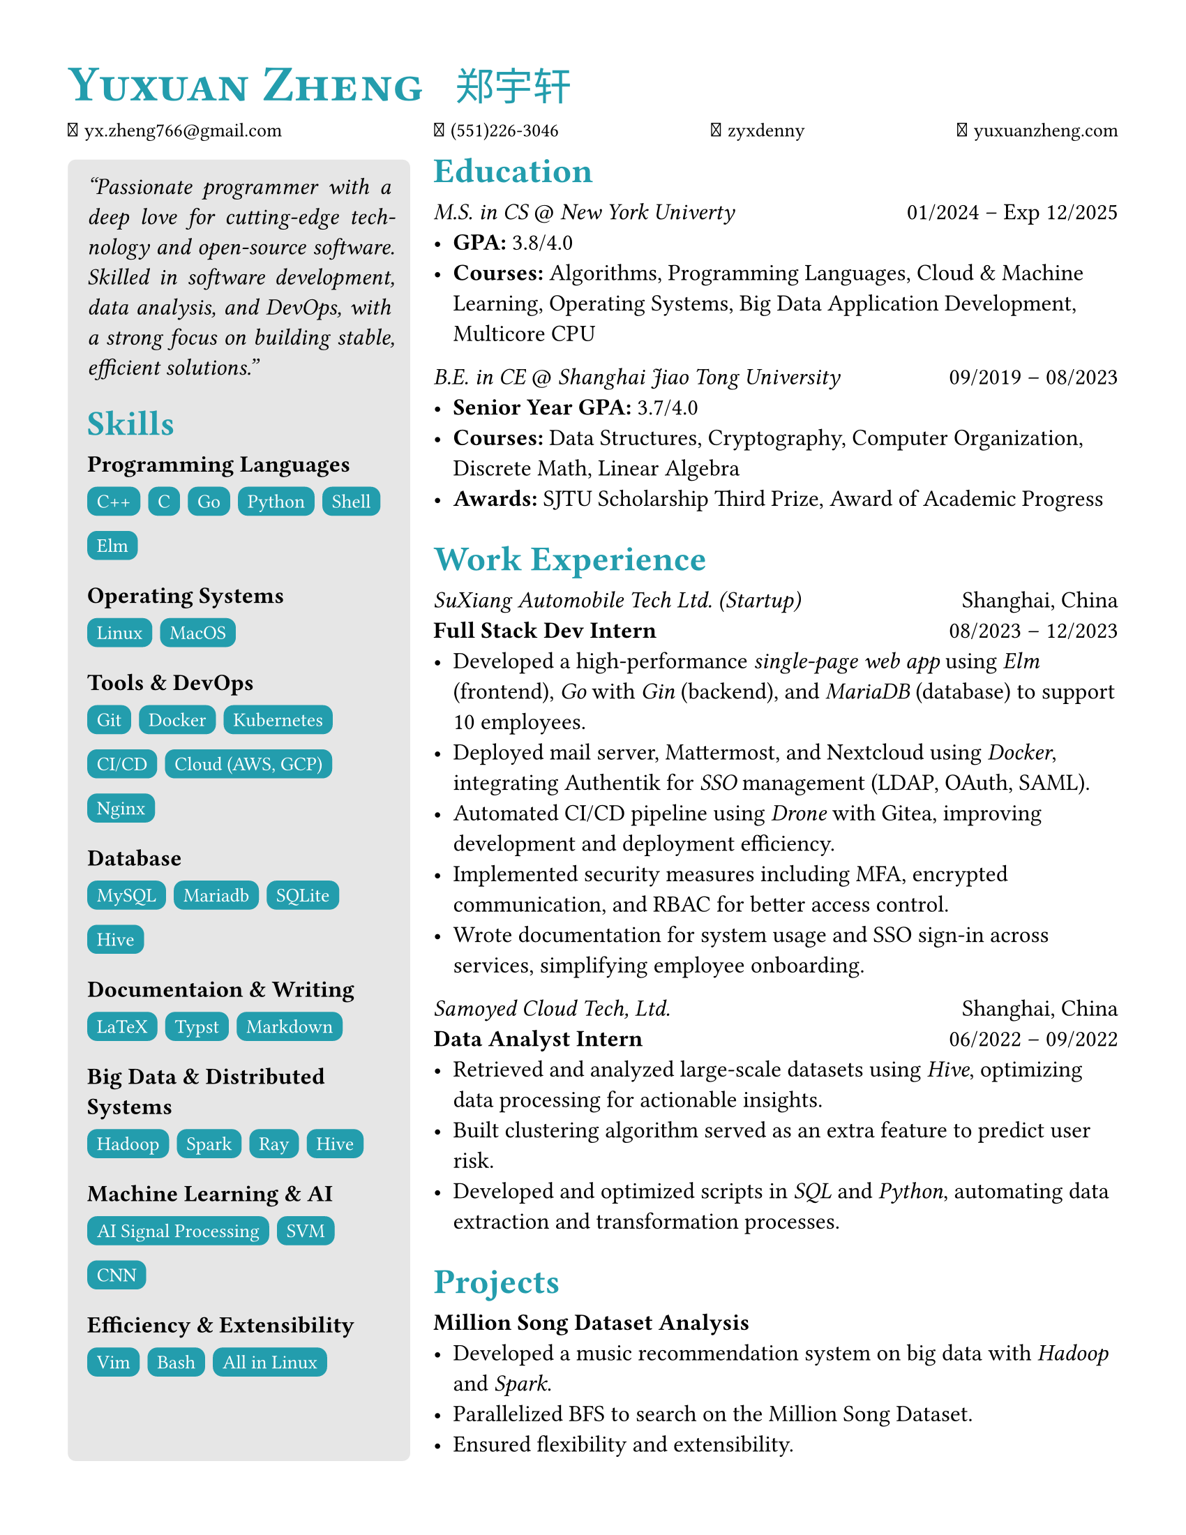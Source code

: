 #set page (
    paper: "us-letter",
    margin: (x: 35pt, y: 35pt),
)

#set text(
    size: 12pt,
    font: (
        "linux libertine",
        "TW-Kai",
        "Symbols Nerd Font"
    )
)

#show heading.where(level: 1): it => [
    #set text(
        fill: eastern,
        weight: "bold",
        size: 26pt,
    )
    #smallcaps(
        it.body
    )
    
]

#show heading.where(level: 2): it => [
    #set text(
        fill: eastern,
        weight: "bold",
        size: 18pt,
    )
    #block(
        it.body,
    )
]

#let item(leader, body) = {
    text(weight: "semibold")[#leader: ]
    body
}

#let school(degree, school, time_start, time_end) = {
    set text(
        size: 12pt,
    )
    block[
        #text(fill: black)[
            #emph[#degree] \@ #emph[#school]
            #h(1fr)
            #time_start -- #time_end
        ]
    ]
}

#let work(title, company, place, time_start, time_end) = {
    block[
        #text(
            size: 12pt,
        )[
            #emph[#company]
            #h(1fr)
            #place \
            #text(weight: "semibold")[#title]
            #h(1fr)
            #time_start -- #time_end
        ]
    ]
}

#let project(title) = {
    block[
        #text(
            size: 12pt,
        )[
            #text(weight: "semibold")[#title]
        ]
    ]
}

#let title(name_en, name_zh) = {
    set text(
        fill: eastern,
    )
    block[
        #text(
            weight: "bold",
            size: 26pt,
        )[
            #smallcaps(
                name_en,
            )
        ]
        #h(10pt)
        #text(
            size: 20pt,
        )[
            #name_zh
        ]
    ]
}

#let info(email, phone, github, blog, linkedin) = {
    set text(font: "JetBrains Mono", size: 10pt)
    block[
        󰇮 #h(1pt) #link("mailto:" + email)[#email]
        #h(1fr)
         #h(1pt) #phone
        #h(1fr)
         #h(1pt) #link("https://github.com/" + github)[#github]
        #h(1fr)
         #h(1pt) #link("https://" + blog)[#blog]
        // #h(1fr)
        // 󰌻 #h(1pt) #linkedin
    ]    
}


#let skills(class, sarray) = {
    let skill(s) = {
        set text(
            fill: white,
            size: 10pt,
            font: "JetBrains Mono",
        )
        box(
            fill: eastern,
            height: 15pt,
            radius: 5pt,
            inset: 5pt,
        )[
            #set align(center + horizon)
            #s
        ]
    }
    block[
        *#class* \
        #{
            for s in sarray {
                [#skill(s) #h(1pt)]
            } 
        }
    ] 
}


#let main = {block[
== Education
#school[M.S. in CS][New York Univerty][01/2024][Exp 12/2025]
- #item[GPA][3.8/4.0]
- #item[Courses][Algorithms, Programming Languages, Cloud \& Machine Learning, Operating Systems, Big Data Application Development, Multicore CPU]

#school[B.E. in CE][Shanghai Jiao Tong University][09/2019][08/2023]
- #item[Senior Year GPA][3.7/4.0]
- #item[Courses][Data Structures, Cryptography, Computer Organization, Discrete Math, Linear Algebra]
- #item[Awards][SJTU Scholarship Third Prize, Award of Academic Progress]

== Work Experience
#work[Full Stack Dev Intern][SuXiang Automobile Tech Ltd. (Startup)][Shanghai, China][08/2023][12/2023]
- Developed a high-performance #emph[single-page web app] using #emph[Elm] (frontend), #emph[Go] with #emph[Gin] (backend), and #emph[MariaDB] (database) to support 10 employees.
- Deployed mail server, Mattermost, and Nextcloud using #emph[Docker], integrating Authentik for #emph[SSO] management (LDAP, OAuth, SAML).
- Automated CI/CD pipeline using #emph[Drone] with Gitea, improving development and deployment efficiency.
- Implemented security measures including MFA, encrypted communication, and RBAC for better access control.
- Wrote documentation for system usage and SSO sign-in across services, simplifying employee onboarding.

#work[Data Analyst Intern][Samoyed Cloud Tech, Ltd.][Shanghai, China][06/2022][09/2022]
- Retrieved and analyzed large-scale datasets using #emph[Hive], optimizing data processing for actionable insights.
- Built clustering algorithm served as an extra feature to predict user risk. 
- Developed and optimized scripts in #emph[SQL] and #emph[Python], automating data extraction and transformation processes.

== Projects
#project[Million Song Dataset Analysis]
- Developed a music recommendation system on big data with #emph[Hadoop] and #emph[Spark].
- Parallelized BFS to search on the Million Song Dataset.
- Ensured flexibility and extensibility.
]}

#let side = {
block[
#set par(justify: true)
#emph["Passionate programmer with a deep love for cutting-edge technology and open-source software. Skilled in software development, data analysis, and DevOps, with a strong focus on building stable, efficient solutions."]
]
block[
#v(5pt)
== Skills
#skills([Programming Languages], ("C++", "C", "Go", "Python", "Shell", "Elm"))
#skills([Operating Systems], ("Linux", "MacOS"))
#skills([Tools \& DevOps], ("Git", "Docker", "Kubernetes", "CI/CD", "Cloud (AWS, GCP)", "Nginx"))
#skills([Database], ("MySQL", "Mariadb", "SQLite", "Hive"))
#skills([Documentaion \& Writing], ("LaTeX", "Typst", "Markdown"))
#skills([Big Data \& Distributed Systems], ("Hadoop", "Spark", "Ray", "Hive"))
#skills([Machine Learning \& AI], ("AI Signal Processing", "SVM", "CNN"))
#skills([Efficiency \& Extensibility], ("Vim", "Bash", "All in Linux"))
]
}

#let body = {
    grid(
        columns: (1fr, 2fr),
        column-gutter: 12pt,
        block(
            width: 100%,
            height: 93%,
            inset: 10pt,
            fill: luma(230),
            radius: 4pt,
        )[#side],
            main,
    )
}

#grid(
    rows: (auto, auto, auto),
    row-gutter: 12pt,
    title[Yuxuan Zheng][郑宇轩],
    info("yx.zheng766@gmail.com", "(551)226-3046", "zyxdenny", "yuxuanzheng.com", "zyxdenny.linkedin"),
    body,
)
